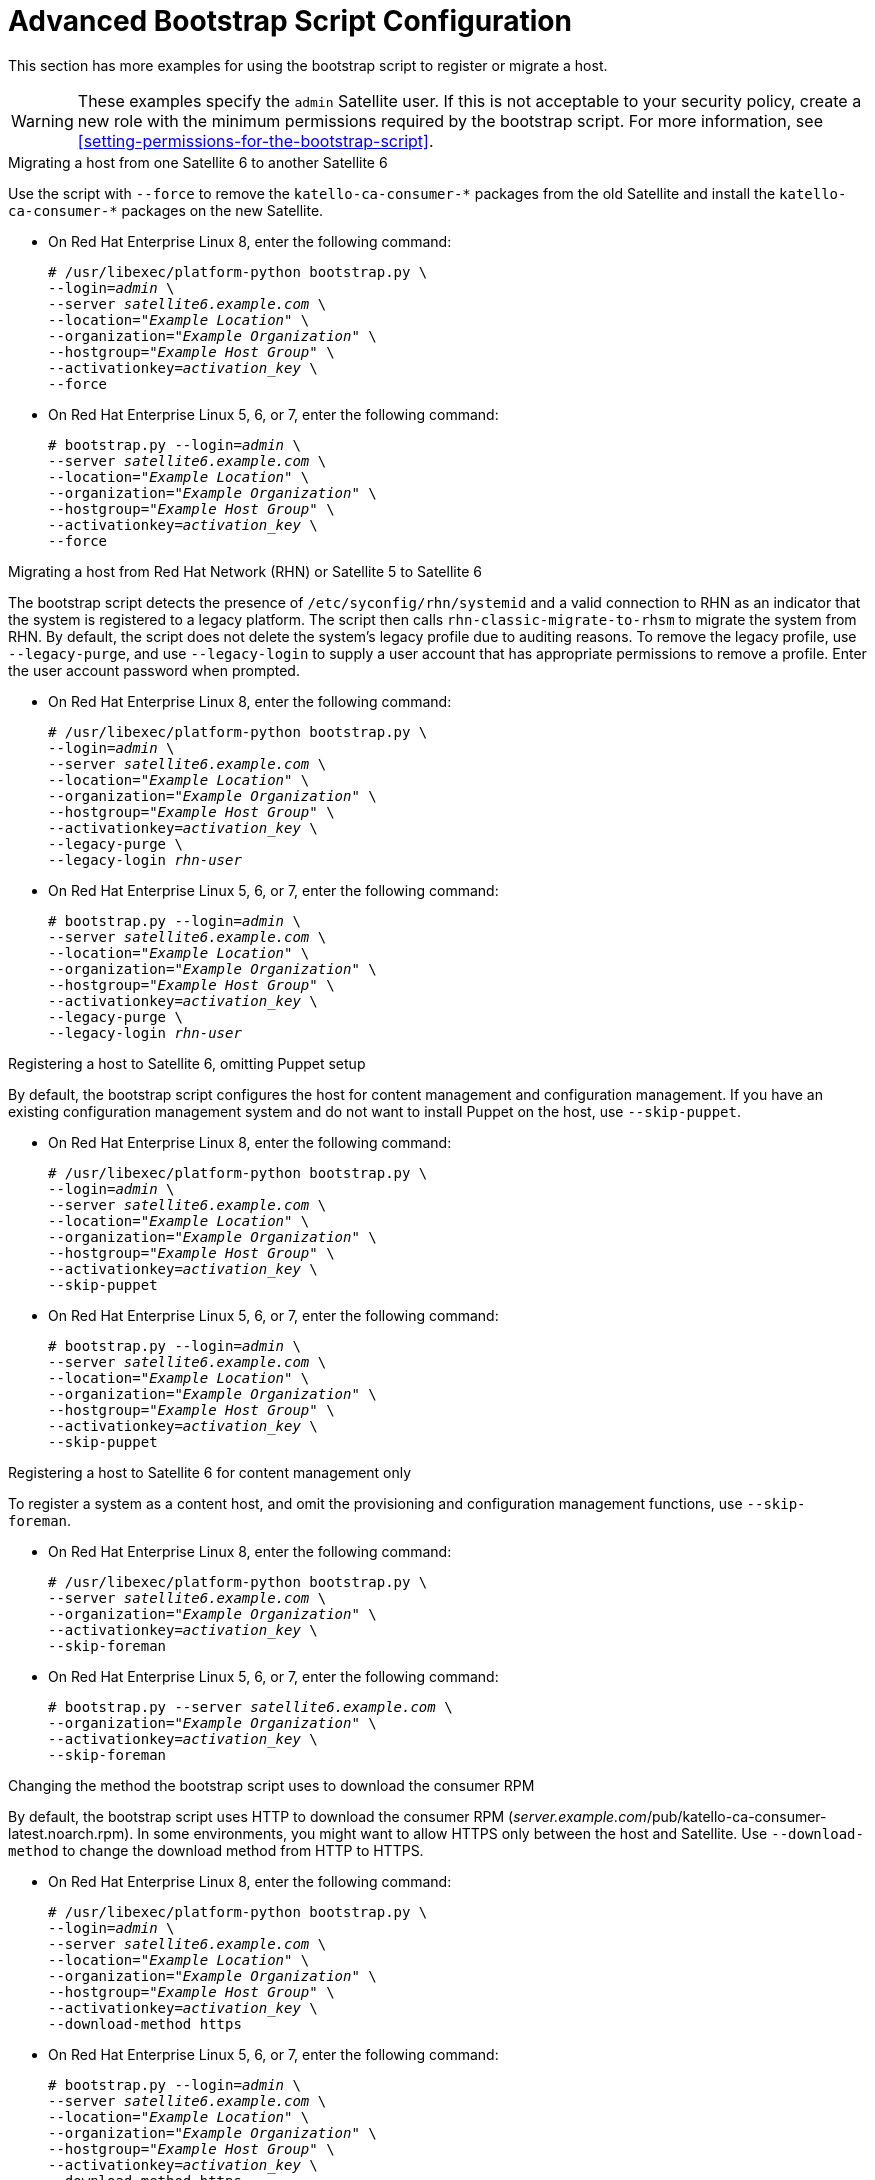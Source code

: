 [id="advanced-bootstrap-script-configuration"]
= Advanced Bootstrap Script Configuration

This section has more examples for using the bootstrap script to register or migrate a host.

[WARNING]
====
These examples specify the `admin` Satellite user. If this is not acceptable to your security policy, create a new role with the minimum permissions required by the bootstrap script. For more information, see xref:setting-permissions-for-the-bootstrap-script[].
====

.Migrating a host from one Satellite 6 to another Satellite 6

Use the script with `--force` to remove the `katello-ca-consumer-{asterisk}` packages from the old Satellite and install the `katello-ca-consumer-{asterisk}` packages on the new Satellite.

* On Red{nbsp}Hat Enterprise Linux 8, enter the following command:
+
[options="nowrap" subs="+quotes,verbatim"]
----
# /usr/libexec/platform-python bootstrap.py \
--login=_admin_ \
--server _satellite6.example.com_ \
--location=_"Example Location"_ \
--organization=_"Example Organization"_ \
--hostgroup=_"Example Host Group"_ \
--activationkey=_activation_key_ \
--force
----

* On Red{nbsp}Hat Enterprise Linux 5, 6, or 7, enter the following command:
+
[options="nowrap" subs="+quotes,verbatim"]
----
# bootstrap.py --login=_admin_ \
--server _satellite6.example.com_ \
--location=_"Example Location"_ \
--organization=_"Example Organization"_ \
--hostgroup=_"Example Host Group"_ \
--activationkey=_activation_key_ \
--force
----

.Migrating a host from Red Hat Network (RHN) or Satellite 5 to Satellite 6

The bootstrap script detects the presence of `/etc/syconfig/rhn/systemid` and a valid connection to RHN as an indicator that the system is registered to a legacy platform. The script then calls `rhn-classic-migrate-to-rhsm` to migrate the system from RHN. By default, the script does not delete the system's legacy profile due to auditing reasons. To remove the legacy profile, use `--legacy-purge`, and use `--legacy-login` to supply a user account that has appropriate permissions to remove a profile. Enter the user account password when prompted.

* On Red{nbsp}Hat Enterprise Linux 8, enter the following command:
+
[options="nowrap" subs="+quotes,verbatim"]
----
# /usr/libexec/platform-python bootstrap.py \
--login=_admin_ \
--server _satellite6.example.com_ \
--location=_"Example Location"_ \
--organization=_"Example Organization"_ \
--hostgroup=_"Example Host Group"_ \
--activationkey=_activation_key_ \
--legacy-purge \
--legacy-login _rhn-user_
----

* On Red{nbsp}Hat Enterprise Linux 5, 6, or 7, enter the following command:
+
[options="nowrap" subs="+quotes,verbatim"]
----
# bootstrap.py --login=_admin_ \
--server _satellite6.example.com_ \
--location=_"Example Location"_ \
--organization=_"Example Organization"_ \
--hostgroup=_"Example Host Group"_ \
--activationkey=_activation_key_ \
--legacy-purge \
--legacy-login _rhn-user_
----

.Registering a host to Satellite 6, omitting Puppet setup

By default, the bootstrap script configures the host for content management and configuration management. If you have an existing configuration management system and do not want to install Puppet on the host, use `--skip-puppet`.

* On Red{nbsp}Hat Enterprise Linux 8, enter the following command:
+
[options="nowrap" subs="+quotes,verbatim"]
----
# /usr/libexec/platform-python bootstrap.py \
--login=_admin_ \
--server _satellite6.example.com_ \
--location=_"Example Location"_ \
--organization=_"Example Organization"_ \
--hostgroup=_"Example Host Group"_ \
--activationkey=_activation_key_ \
--skip-puppet
----

* On Red{nbsp}Hat Enterprise Linux 5, 6, or 7, enter the following command:
+
[options="nowrap" subs="+quotes,verbatim"]
----
# bootstrap.py --login=_admin_ \
--server _satellite6.example.com_ \
--location=_"Example Location"_ \
--organization=_"Example Organization"_ \
--hostgroup=_"Example Host Group"_ \
--activationkey=_activation_key_ \
--skip-puppet
----

.Registering a host to Satellite 6 for content management only

To register a system as a content host, and omit the provisioning and configuration management functions, use `--skip-foreman`.

* On Red{nbsp}Hat Enterprise Linux 8, enter the following command:
+
[options="nowrap" subs="+quotes,verbatim"]
----
# /usr/libexec/platform-python bootstrap.py \
--server _satellite6.example.com_ \
--organization=_"Example Organization"_ \
--activationkey=_activation_key_ \
--skip-foreman
----
* On Red{nbsp}Hat Enterprise Linux 5, 6, or 7, enter the following command:
+
[options="nowrap" subs="+quotes,verbatim"]
----
# bootstrap.py --server _satellite6.example.com_ \
--organization=_"Example Organization"_ \
--activationkey=_activation_key_ \
--skip-foreman
----

.Changing the method the bootstrap script uses to download the consumer RPM

By default, the bootstrap script uses HTTP to download the consumer RPM (__server.example.com__/pub/katello-ca-consumer-latest.noarch.rpm). In some environments, you might want to allow HTTPS only between the host and Satellite. Use `--download-method` to change the download method from HTTP to HTTPS.

* On Red{nbsp}Hat Enterprise Linux 8, enter the following command:
+
[options="nowrap" subs="+quotes,verbatim"]
----
# /usr/libexec/platform-python bootstrap.py \
--login=_admin_ \
--server _satellite6.example.com_ \
--location=_"Example Location"_ \
--organization=_"Example Organization"_ \
--hostgroup=_"Example Host Group"_ \
--activationkey=_activation_key_ \
--download-method https
----

* On Red{nbsp}Hat Enterprise Linux 5, 6, or 7, enter the following command:
+
[options="nowrap" subs="+quotes,verbatim"]
----
# bootstrap.py --login=_admin_ \
--server _satellite6.example.com_ \
--location=_"Example Location"_ \
--organization=_"Example Organization"_ \
--hostgroup=_"Example Host Group"_ \
--activationkey=_activation_key_ \
--download-method https
----

.Providing the host's IP address to Satellite

On hosts with multiple interfaces or multiple IP addresses on one interface, you might need to override the auto-detection of the IP address and provide a specific IP address to Satellite. Use `--ip`.

* On Red{nbsp}Hat Enterprise Linux 8, enter the following command:
+
[options="nowrap" subs="+quotes,verbatim"]
----
# /usr/libexec/platform-python bootstrap.py \
--login=_admin_ \
--server _satellite6.example.com_ \
--location=_"Example Location"_ \
--organization=_"Example Organization"_ \
--hostgroup=_"Example Host Group"_ \
--activationkey=_activation_key_ \
--ip _192.x.x.x_
----

* On Red{nbsp}Hat Enterprise Linux 5, 6, or 7, enter the following command:
+
[options="nowrap" subs="+quotes,verbatim"]
----
# bootstrap.py --login=_admin_ \
--server _satellite6.example.com_ \
--location=_"Example Location"_ \
--organization=_"Example Organization"_ \
--hostgroup=_"Example Host Group"_ \
--activationkey=_activation_key_ \
--ip _192.x.x.x_
----

.Enabling remote execution on the host

Use `--rex` and `--rex-user` to enable remote execution and add the required SSH keys for the specified user.

* On Red{nbsp}Hat Enterprise Linux 8, enter the following command:
+
[options="nowrap" subs="+quotes,verbatim"]
----
# /usr/libexec/platform-python bootstrap.py \
--login=_admin_ \
--server _satellite6.example.com_ \
--location=_"Example Location"_ \
--organization=_"Example Organization"_ \
--hostgroup=_"Example Host Group"_ \
--activationkey=_activation_key_ \
--rex \
--rex-user _root_
----

* On Red{nbsp}Hat Enterprise Linux 5, 6, or 7, enter the following command:
+
[options="nowrap" subs="+quotes,verbatim"]
----
# bootstrap.py --login=_admin_ \
--server _satellite6.example.com_ \
--location=_"Example Location"_ \
--organization=_"Example Organization"_ \
--hostgroup=_"Example Host Group"_ \
--activationkey=_activation_key_ \
--rex \
--rex-user _root_
----

.Creating a domain for a host during registration

To create a host record, the DNS domain of a host needs to exist in Satellite prior to running the script. If the domain does not exist, add it using `--add-domain`.

* On Red{nbsp}Hat Enterprise Linux 8, enter the following command:
+
[options="nowrap" subs="+quotes,verbatim"]
----
# /usr/libexec/platform-python bootstrap.py \
--login=_admin_ \
--server _satellite6.example.com_ \
--location=_"Example Location"_ \
--organization=_"Example Organization"_ \
--hostgroup=_"Example Host Group"_ \
--activationkey=_activation_key_ \
--add-domain
----

* On Red{nbsp}Hat Enterprise Linux 5, 6, or 7, enter the following command:
+
[options="nowrap" subs="+quotes,verbatim"]
----
# bootstrap.py --login=_admin_ \
--server _satellite6.example.com_ \
--location=_"Example Location"_ \
--organization=_"Example Organization"_ \
--hostgroup=_"Example Host Group"_ \
--activationkey=_activation_key_ \
--add-domain
----

.Providing an alternative FQDN for the host

If the host's host name is not an FQDN, or is not RFC-compliant (containing a character such as an underscore), the script will fail at the host name validation stage. If you cannot update the host to use an FQDN that is accepted by Satellite, you can use the bootstrap script to specify an alternative FQDN.

. Set `create_new_host_when_facts_are_uploaded` and `create_new_host_when_report_is_uploaded` to false using Hammer:
+
[options="nowrap" subs="+quotes,verbatim"]
----
# hammer settings set \
--name  create_new_host_when_facts_are_uploaded \
--value false
# hammer settings set \
--name  create_new_host_when_report_is_uploaded \
--value false
----

. Use `--fqdn` to specify the FQDN that will be reported to Satellite:

* On Red{nbsp}Hat Enterprise Linux 8, enter the following command:
+
[options="nowrap" subs="+quotes,verbatim"]
----
# /usr/libexec/platform-python bootstrap.py --login=_admin_ \
--server _satellite6.example.com_ \
--location=_"Example Location"_ \
--organization=_"Example Organization"_ \
--hostgroup=_"Example Host Group"_ \
--activationkey=_activation_key_ \
--fqdn _node100.example.com_
----

* On Red{nbsp}Hat Enterprise Linux 5, 6, or 7, enter the following command:
+
[options="nowrap" subs="+quotes,verbatim"]
----
# bootstrap.py --login=_admin_ \
--server _satellite6.example.com_ \
--location=_"Example Location"_ \
--organization=_"Example Organization"_ \
--hostgroup=_"Example Host Group"_ \
--activationkey=_activation_key_ \
--fqdn _node100.example.com_
----
